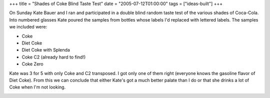 +++
title = "Shades of Coke Blind Taste Test"
date = "2005-07-12T01:00:00"
tags = ["ideas-built"]
+++



On Sunday Kate Bauer and I ran and participated in a double blind random taste test of the various shades of Coca-Cola.  Into numbered glasses Kate poured the samples from bottles whose labels I'd replaced with lettered labels.  The samples we included were:

*  Coke

*  Diet Coke

*  Diet Coke with Splenda

*  Coke C2 (already hard to find!)

*  Coke Zero

Kate was 3 for 5 with only Coke and C2 transposed.  I got only one of them right (everyone knows the gasoline flavor of Diet Coke).  From this we can conclude that either Kate's got a much better palate than I do or that she drinks a lot of Coke when I'm not looking.

|coke-taste-test.jpg|








.. |coke-taste-test.jpg| image:: /unblog/attachments/2005-07-12-coke-taste-test.jpg


.. date: 1121144400
.. tags: ideas-built
